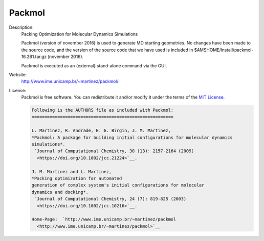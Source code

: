 Packmol
-------

Description: 
  Packing Optimization for Molecular Dynamics Simulations 

  Packmol (version of november 2016) is used to generate MD starting geometries.
  No changes have been made to the source code, and the version of the source code
  that we have used is included in $AMSHOME/Install/packmol-16.281.tar.gz (november 2016). 

  Packmol is executed as an (external) stand-alone command via the GUI. 

Website: 
  `http://www.ime.unicamp.br/~martinez/packmol/ <http://www.ime.unicamp.br/~martinez/packmol/>`__ 

License: 
  Packmol is free software. You can redistribute it and/or modify it under the terms of the `MIT License <https://opensource.org/licenses/MIT>`__. 

  .. code-block:: none


     Following is the AUTHORS file as included with Packmol:
     =======================================================

     L. Martinez, R. Andrade, E. G. Birgin, J. M. Martinez, 
     *Packmol: A package for building initial configurations for molecular dynamics
     simulations*. 
      `Journal of Computational Chemistry, 30 (13): 2157-2164 (2009)
       <https://doi.org/10.1002/jcc.21224>`__.  
     
     J. M. Martinez and L. Martinez, 
     *Packing optimization for automated
     generation of complex system's initial configurations for molecular
     dynamics and docking*. 
      `Journal of Computational Chemistry, 24 (7): 819-825 (2003)
       <https://doi.org/10.1002/jcc.10216>`__.
     
     Home-Page:  `http://www.ime.unicamp.br/~martinez/packmol
       <http://www.ime.unicamp.br/~martinez/packmol>`__

